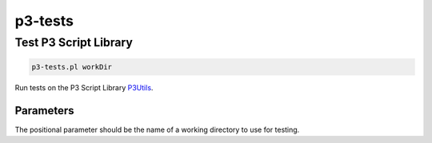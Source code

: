 .. _cli::p3-tests:


########
p3-tests
########


**********************
Test P3 Script Library
**********************



.. code-block:: perl

     p3-tests.pl workDir


Run tests on the P3 Script Library `P3Utils <P3Utils>`_.

Parameters
==========


The positional parameter should be the name of a working directory to use for testing.


